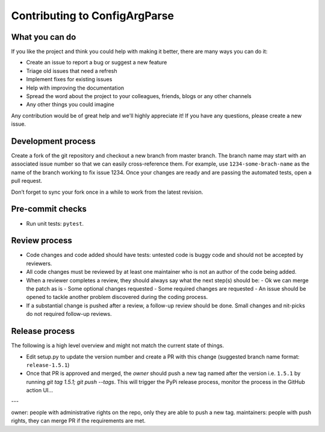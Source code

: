 Contributing to ConfigArgParse
------------------------------

What you can do 
~~~~~~~~~~~~~~~

If you like the project and think you could help with making it better, there are many ways you can do it:

- Create an issue to report a bug or suggest a new feature
- Triage old issues that need a refresh
- Implement fixes for existing issues
- Help with improving the documentation
- Spread the word about the project to your colleagues, friends, blogs or any other channels
- Any other things you could imagine

Any contribution would be of great help and we'll highly appreciate it! 
If you have any questions, please create a new issue.

Development process
~~~~~~~~~~~~~~~~~~~

Create a fork of the git repository and checkout a new branch from master branch. 
The branch name may start with an associated issue number so that we can easily cross-reference them. 
For example, use ``1234-some-brach-name`` as the name of the branch working to fix issue 1234. 
Once your changes are ready and are passing the automated tests, open a pull request.

Don’t forget to sync your fork once in a while to work from the latest revision.

Pre-commit checks
~~~~~~~~~~~~~~~~~

- Run unit tests: ``pytest``. 

Review process 
~~~~~~~~~~~~~~

- Code changes and code added should have tests: untested code is buggy code and should
  not be accepted by reviewers.
- All code changes must be reviewed by at least one maintainer who is not an author 
  of the code being added.
- When a reviewer completes a review, they should always say what the next step(s) should be: 
  - Ok we can merge the patch as is 
  - Some optional changes requested
  - Some required changes are requested
  - An issue should be opened to tackle another problem discovered during the coding process.
- If a substantial change is pushed after a review, a follow-up review should be done. 
  Small changes and nit-picks do not required follow-up reviews.

Release process 
~~~~~~~~~~~~~~~

The following is a high level overview and might not match the current state of things.

- Edit setup.py to update the version number and create a PR with this change  (suggested branch name format: ``release-1.5.1``)
- Once that PR is approved and merged, the *owner* should push a new tag named after the version i.e. ``1.5.1`` by running `git tag 1.5.1; git push --tags`. 
  This will trigger the PyPi release process, monitor the process in the GitHub action UI...

---

owner: people with administrative rights on the repo, only they are able to push a new tag.
maintainers: people with push rights, they can merge PR if the requirements are met. 
